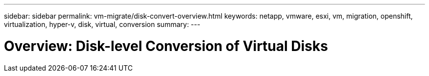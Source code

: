 ---
sidebar: sidebar
permalink: vm-migrate/disk-convert-overview.html
keywords: netapp, vmware, esxi, vm, migration, openshift, virtualization, hyper-v, disk, virtual, conversion
summary: 
---

= Overview: Disk-level Conversion of Virtual Disks
:hardbreaks:
:nofooter:
:icons: font
:linkattrs:
:imagesdir: ../media/

[.lead]
